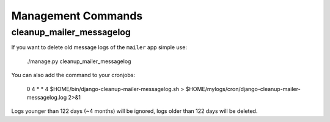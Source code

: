 Management Commands
===================

cleanup_mailer_messagelog
-------------------------

If you want to delete old message logs of the ``mailer`` app simple use:

    ./manage.py cleanup_mailer_messagelog

You can also add the command to your cronjobs:

    0 4 * * 4 $HOME/bin/django-cleanup-mailer-messagelog.sh > $HOME/mylogs/cron/django-cleanup-mailer-messagelog.log 2>&1

Logs younger than 122 days (~4 months) will be ignored, logs older than 122
days will be deleted.
